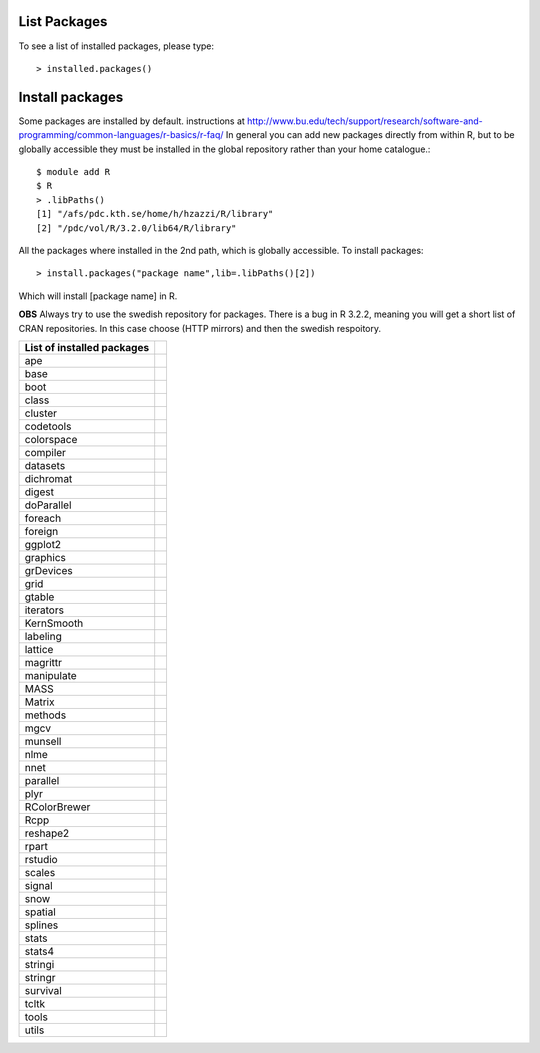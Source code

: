 
List Packages
-------------

To see a list of installed packages, please type::

  > installed.packages()

Install packages
----------------
  
Some packages are installed by default.
instructions at http://www.bu.edu/tech/support/research/software-and-programming/common-languages/r-basics/r-faq/
In general you can add new packages directly from within R, but to be globally accessible
they must be installed in the global repository rather than your home catalogue.::

  $ module add R
  $ R
  > .libPaths()
  [1] "/afs/pdc.kth.se/home/h/hzazzi/R/library"             
  [2] "/pdc/vol/R/3.2.0/lib64/R/library"
  
All the packages where installed in the 2nd path, which is globally accessible.
To install packages::

  > install.packages("package name",lib=.libPaths()[2])
  
Which will install [package name] in R.

**OBS** Always try to use the swedish repository for packages. There is a bug in R 3.2.2, meaning
you will get a short list of CRAN repositories. In this case choose (HTTP mirrors) and then the swedish respoitory.

========================== ==
List of installed packages
========================== ==
ape
base
boot
class
cluster
codetools
colorspace
compiler
datasets
dichromat
digest
doParallel
foreach
foreign
ggplot2
graphics
grDevices
grid
gtable
iterators
KernSmooth
labeling
lattice
magrittr
manipulate
MASS
Matrix
methods
mgcv
munsell
nlme
nnet
parallel
plyr
RColorBrewer
Rcpp
reshape2
rpart
rstudio
scales
signal
snow
spatial
splines
stats
stats4
stringi
stringr
survival
tcltk
tools
utils
========================== ==
